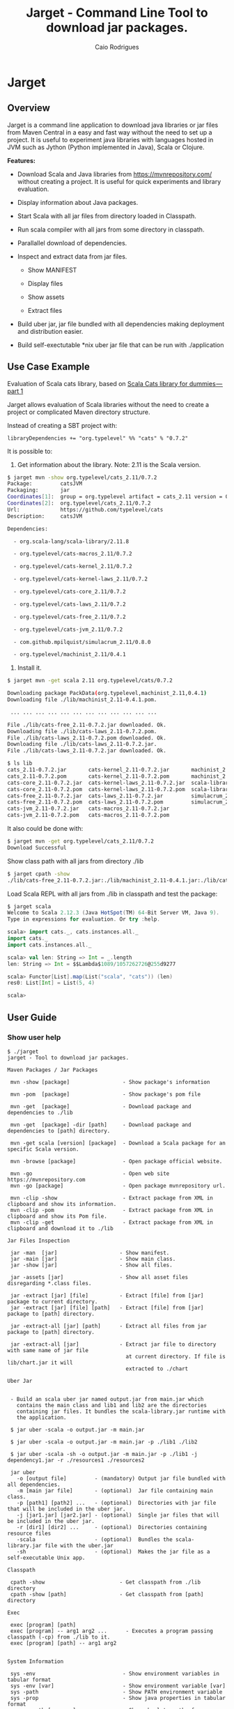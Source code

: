 #+TITLE:  Jarget - Command Line Tool to download jar packages. 
#+AUTHOR:   Caio Rodrigues
#+KEYWORDS: jarget jar tool java scala automation deployment 
#+STARTUP: content

* Jarget 
** Overview 

Jarget is a command line application to download java libraries or jar
files from Maven Central in a easy and fast way without the need to
set up a project. It is useful to experiment java libraries with
languages hosted in JVM such as Jython (Python implemented in Java),
Scala or Clojure. 

*Features:* 

 + Download Scala and Java libraries from https://mvnrepository.com/
   without creating a project. It is useful for quick experiments and
   library evaluation.

 + Display information about Java packages.

 + Start Scala with all jar files from directory loaded in Classpath.

 + Run scala compiler with all jars from some directory in classpath.

 + Parallallel download of dependencies.

 + Inspect and extract data from jar files.

   + Show MANIFEST

   + Display files

   + Show assets

   + Extract files 

 + Build uber jar, jar file bundled with all dependencies making
   deployment and distribution easier.

 + Build self-exectutable *nix uber jar file that can be run with ./application

** Use Case Example 

Evaluation of Scala cats library, based on [[https://medium.com/@abu_nadhr/scala-cats-library-for-dummies-part-1-8ec47af7a144][Scala Cats library for dummies — part 1]]

Jarget allows evaluation of Scala libraries without the need to
create a project or complicated Maven directory structure. 

Instead of creating a SBT project with:

#+BEGIN_SRC text
libraryDependencies += "org.typelevel" %% "cats" % "0.7.2"
#+END_SRC

It is possible to: 

 1. Get information about the library. Note: 2.11 is the Scala version.

#+BEGIN_SRC sh 
$ jarget mvn -show org.typelevel/cats_2.11/0.7.2
Package:         catsJVM
Packaging:       jar
Coordinates[1]:  group = org.typelevel artifact = cats_2.11 version = 0.7.2
Coordinates[2]:  org.typelevel/cats_2.11/0.7.2
Url:             https://github.com/typelevel/cats
Description:     catsJVM

Dependencies:

  - org.scala-lang/scala-library/2.11.8

  - org.typelevel/cats-macros_2.11/0.7.2

  - org.typelevel/cats-kernel_2.11/0.7.2

  - org.typelevel/cats-kernel-laws_2.11/0.7.2

  - org.typelevel/cats-core_2.11/0.7.2

  - org.typelevel/cats-laws_2.11/0.7.2

  - org.typelevel/cats-free_2.11/0.7.2

  - org.typelevel/cats-jvm_2.11/0.7.2

  - com.github.mpilquist/simulacrum_2.11/0.8.0

  - org.typelevel/machinist_2.11/0.4.1

#+END_SRC

 2. Install it.

#+BEGIN_SRC sh
$ jarget mvn -get scala 2.11 org.typelevel/cats/0.7.2

Downloading package PackData(org.typelevel,machinist_2.11,0.4.1)
Downloading file ./lib/machinist_2.11-0.4.1.pom.

 ... ... ... ... ... ... ... ... ... ... ... ... 

File ./lib/cats-free_2.11-0.7.2.jar downloaded. Ok.
Downloading file ./lib/cats-laws_2.11-0.7.2.pom.
File ./lib/cats-laws_2.11-0.7.2.pom downloaded. Ok.
Downloading file ./lib/cats-laws_2.11-0.7.2.jar.
File ./lib/cats-laws_2.11-0.7.2.jar downloaded. Ok.

$ ls lib
cats_2.11-0.7.2.jar       cats-kernel_2.11-0.7.2.jar       machinist_2.11-0.4.1.jar
cats_2.11-0.7.2.pom       cats-kernel_2.11-0.7.2.pom       machinist_2.11-0.4.1.pom
cats-core_2.11-0.7.2.jar  cats-kernel-laws_2.11-0.7.2.jar  scala-library-2.11.8.jar
cats-core_2.11-0.7.2.pom  cats-kernel-laws_2.11-0.7.2.pom  scala-library-2.11.8.pom
cats-free_2.11-0.7.2.jar  cats-laws_2.11-0.7.2.jar         simulacrum_2.11-0.8.0.jar
cats-free_2.11-0.7.2.pom  cats-laws_2.11-0.7.2.pom         simulacrum_2.11-0.8.0.pom
cats-jvm_2.11-0.7.2.jar   cats-macros_2.11-0.7.2.jar
cats-jvm_2.11-0.7.2.pom   cats-macros_2.11-0.7.2.pom

#+END_SRC

It also could be done with: 

#+BEGIN_SRC sh
$ jarget mvn -get org.typelevel/cats_2.11/0.7.2
Download Successful
#+END_SRC

Show class path with all jars from directory ./lib 

#+BEGIN_SRC sh 
$ jarget cpath -show
./lib/cats-free_2.11-0.7.2.jar:./lib/machinist_2.11-0.4.1.jar:./lib/cats-core_2.11-0.7.2.jar...

#+END_SRC

Load Scala REPL with all jars from ./lib in classpath and test the
package: 

#+BEGIN_SRC scala 
$ jarget scala 
Welcome to Scala 2.12.3 (Java HotSpot(TM) 64-Bit Server VM, Java 9).
Type in expressions for evaluation. Or try :help.

scala> import cats._, cats.instances.all._ 
import cats._
import cats.instances.all._

scala> val len: String => Int = _.length
len: String => Int = $$Lambda$1089/1057262726@255d9277

scala> Functor[List].map(List("scala", "cats")) (len)
res0: List[Int] = List(5, 4)

scala> 

#+END_SRC

** User Guide
*** Show user help 

#+BEGIN_SRC text 
$ ./jarget 
jarget - Tool to download jar packages.

Maven Packages / Jar Packages

 mvn -show [package]                 - Show package's information

 mvn -pom  [package]                 - Show package's pom file

 mvn -get  [package]                 - Download package and dependencies to ./lib

 mvn -get  [package] -dir [path]     - Download package and dependencies to [path] directory.

 mvn -get scala [version] [package]  - Download a Scala package for an specific Scala version.

 mvn -browse [package]               - Open package official website.

 mvn -go                             - Open web site https://mvnrepository.com
 mvn -go [package]                   - Open package mvnrepository url.

 mvn -clip -show                     - Extract package from XML in clipboard and show its information.
 mvn -clip -pom                      - Extract package from XML in clipboard and show its Pom file.
 mvn -clip -get                      - Extract package from XML in clipboard and download it to ./lib

Jar Files Inspection

 jar -man  [jar]                    - Show manifest.
 jar -main [jar]                    - Show main class.
 jar -show [jar]                    - Show all files.

 jar -assets [jar]                  - Show all asset files disregarding *.class files.

 jar -extract [jar] [file]          - Extract [file] from [jar] package to current directory.
 jar -extract [jar] [file] [path]   - Extract [file] from [jar] package to [path] directory.

 jar -extract-all [jar] [path]      - Extract all files from jar package to [path] directory.

 jar -extract-all [jar]             - Extract jar file to directory with same name of jar file 
                                      at current directory. If file is lib/chart.jar it will  
                                      extracted to ./chart 
    
Uber Jar 


 - Build an scala uber jar named output.jar from main.jar which
   contains the main class and lib1 and lib2 are the directories
   containing jar files. It bundles the scala-library.jar runtime with
   the application.

 $ jar uber -scala -o output.jar -m main.jar

 $ jar uber -scala -o output.jar -m main.jar -p ./lib1 ./lib2 
  
 $ jar uber -scala -sh -o output.jar -m main.jar -p ./lib1 -j dependency1.jar -r ./resources1 ./resources2 

 jar uber 
   -o [output file]         - (mandatory) Output jar file bundled with all dependencies.
   -m [main jar file]       - (optional)  Jar file containing main class.
   -p [path1] [path2] ...   - (optional)  Directories with jar file that will be included in the uber jar.
   -j [jar1.jar] [jar2.jar] - (optional)  Single jar files that will be included in the uber jar.
   -r [dir1] [dir2] ...     - (optional)  Directories containing resource files 
   -scala                   - (optional)  Bundles the scala-library.jar file with the uber.jar 
   -sh                      - (optional)  Makes the jar file as a self-executable Unix app.                                 

Classpath

 cpath -show                        - Get classpath from ./lib directory
 cpath -show [path]                 - Get classpath from [path] directory

Exec  

 exec [program] [path] 
 exec [program] -- arg1 arg2 ...      - Executes a program passing classpath (-cp) from ./lib to it.
 exec [program] [path] -- arg1 arg2 
  

System Information

 sys -env                            - Show environment variables in tabular format 
 sys -env [var]                      - Show environment variable [var]
 sys -path                           - Show PATH environment variable 
 sys -prop                           - Show java properties in tabular format 
 sys -expath [program]               - Show absolute path of a program in $PATH variable

Misc

 doc                                 - Open jarget's website - https://github.com/caiorss/jarget


Note: [package] is <group>/<artifact>/<version>.
Examples of valid packages:

  - org.scalaz/scalaz-core_2.11/7.3.0-M15

  - org.jfree/jfreechart/1.0.17

Note: The XML in the clipboard is a maven coordinate: 

    <!-- https://mvnrepository.com/artifact/org.scalaz/scalaz-core_2.11 -->
    <dependency>
        <groupId>org.scalaz</groupId>
        <artifactId>scalaz-core_2.11</artifactId>
        <version>7.3.0-M15</version>
    </dependency>


#+END_SRC    

*** Maven / Packages Commands
**** Show package information 

 - =$ jarget mvn -show org.jfree/jfreechart/1.0.17=

#+BEGIN_SRC sh 
  $ jarget mvn -show org.jfree/jfreechart/1.0.17
  Package:         JFreeChart
  Packaging:       jar
  Coordinates[1]:  group = org.jfree artifact = jfreechart version = 1.0.17
  Coordinates[2]:  org.jfree/jfreechart/1.0.17
  Url:             http://www.jfree.org/jfreechart/
  Description:     
      JFreeChart is a class library, written in Java, for generating charts. 
      Utilising the Java2D APIs, it currently supports bar charts, pie charts, 
      line charts, XY-plots and time series plots.
      

  Dependencies:

    - org.jfree/jcommon/1.0.21

    - xml-apis/xml-apis/1.3.04

#+END_SRC
**** Show package's POM file 

 - =$ jarget mvn -pom org.jfree/jfreechart/1.0.17=

#+BEGIN_SRC sh 
$ jarget -pom org.jfree/jfreechart/1.0.17

<project xsi:schemaLocation="http://maven.apache.org/POM/4.0.0  ... 

    <modelVersion>4.0.0</modelVersion>

    <name>JFreeChart</name>

    <artifactId>jfreechart</artifactId>
    <groupId>org.jfree</groupId>
    <version>1.0.17</version>
    <packaging>jar</packaging>

    
    <parent>
        <groupId>org.sonatype.oss</groupId>
        <artifactId>oss-parent</artifactId>
        <version>7</version>
    </parent>

    <organization>
        <name>JFree.org</name>
        <url>http://www.jfree.org/</url>
    </organization>
    <inceptionYear>2001</inceptionYear>

    <description>
    JFreeChart is a class library, written in Java, for generating charts. 
    Utilising the Java2D APIs, it currently supports bar charts, pie charts, 
    line charts, XY-plots and time series plots.
    </description>

... ... ... ... ... ... ... ... ... ... ... ... ... ... ... ... ... ... ... ...

    <properties>
        <project.build.sourceEncoding>UTF-8</project.build.sourceEncoding>
        <project.source.level>1.6</project.source.level>
        <project.target.level>1.6</project.target.level>
    </properties>
</project>

#+END_SRC
**** Open package Maven URL 
 
 = =$ jarget mvn -go org.jfree/jfreechart/1.0.17= 

It will open the Mvn site of the package JFreeChart or:
 - https://mvnrepository.com/artifact/org.jfree/jfreechart/1.0.17  

**** Open Maven Central 

  - =$ jarget mvn -go=

**** Install jar files 

It will install the JFreeChart jar files into ./lib directories. 

 - =$ jarget mvn -get org.jfree/jfreechart/1.0.17=

#+BEGIN_SRC sh 
$ jarget mvn -get org.jfree/jfreechart/1.0.17

Downloading package PackData(org.jfree,jfreechart,1.0.17)
Downloading file ./lib/jfreechart-1.0.17.pom.
Downloading package PackData(org.jfree,jcommon,1.0.21)
Downloading package PackData(xml-apis,xml-apis,1.3.04)
Downloading file ./lib/jcommon-1.0.21.pom.
Downloading file ./lib/xml-apis-1.3.04.pom.
File ./lib/jfreechart-1.0.17.pom downloaded. Ok.
Downloading file ./lib/jfreechart-1.0.17.jar.
File ./lib/xml-apis-1.3.04.pom downloaded. Ok.
Downloading file ./lib/xml-apis-1.3.04.jar.
File ./lib/jcommon-1.0.21.pom downloaded. Ok.
Downloading file ./lib/jcommon-1.0.21.jar.
File ./lib/xml-apis-1.3.04.jar downloaded. Ok.
File ./lib/jcommon-1.0.21.jar downloaded. Ok.
File ./lib/jfreechart-1.0.17.jar downloaded. Ok.
Download Successful

$ ls lib/
jcommon-1.0.21.jar  jfreechart-1.0.17.jar  xml-apis-1.3.04.jar
jcommon-1.0.21.pom  jfreechart-1.0.17.pom  xml-apis-1.3.04.pom

#+END_SRC

Testing with Scala:  

#+BEGIN_SRC scala 
  $ scala -cp lib/jcommon-1.0.21.jar:lib/jfreechart-1.0.17.jar

  :paste
  import org.jfree.chart.{ChartPanel, ChartFactory, JFreeChart, ChartUtilities}
  import org.jfree.data.general.DefaultPieDataset

  val dataset = new DefaultPieDataset()

  dataset.setValue("A", 75)
  dataset.setValue("B", 10)
  dataset.setValue("C", 10)
  dataset.setValue("D", 5)

  val chart = ChartFactory.createPieChart(
    "Sample Pie Chart", // Title
    dataset,            // Dataset 
    true,               // Show legend
    true,               // Tooltips on
    false 
  )

  // Save chart to a png file 
  //---------------------------
  ChartUtilities.saveChartAsPNG(new java.io.File("mychart.png"), chart, 500, 500)

  // Show Chart in a Java Swing Frame
  //--------------------------------------
  val frame = new javax.swing.JFrame()
  frame.add(new ChartPanel(chart))
  frame.setDefaultCloseOperation(javax.swing.JFrame.EXIT_ON_CLOSE)
  frame.setSize(693, 513)
  frame.setTitle("Sample Pie Chart")
  frame.setVisible(true)
#+END_SRC
**** Install a Scala package jar file

 - =$ jarget mvn -get scala [scala version] [package]=

Example: It will download the scala package [[https://mvnrepository.com/artifact/org.typelevel/cats-core_2.12/0.9.0][cats-core]] for scala version
2.12 and all its dependencies to directory ./lib.

#+BEGIN_SRC sh 
  $ jarget mvn -get scala 2.12 org.typelevel/cats-core/0.9.0

  Downloading package PackData(org.typelevel,cats-macros_2.12,0.9.0)
  Downloading file ./lib/cats-macros_2.12-0.9.0.pom.
  Downloading package PackData(org.typelevel,cats-kernel_2.12,0.9.0)
  Downloading package PackData(org.typelevel,cats-core_2.12,0.9.0)
  Downloading file ./lib/cats-kernel_2.12-0.9.0.pom.
  Downloading package PackData(com.github.mpilquist,simulacrum_2.12,0.10.0)
  Downloading file ./lib/cats-core_2.12-0.9.0.pom.
  Downloading package PackData(org.typelevel,machinist_2.12,0.6.1)
  Downloading package PackData(org.scala-lang,scala-library,2.12.1)
  Downloading file ./lib/simulacrum_2.12-0.10.0.pom.
  File ./lib/cats-macros_2.12-0.9.0.pom downloaded. Ok.
  Downloading file ./lib/cats-macros_2.12-0.9.0.jar.
  File ./lib/cats-core_2.12-0.9.0.pom downloaded. Ok.
  Downloading file ./lib/cats-core_2.12-0.9.0.jar.
  File ./lib/simulacrum_2.12-0.10.0.pom downloaded. Ok.
  Downloading file ./lib/simulacrum_2.12-0.10.0.jar.
  File ./lib/cats-kernel_2.12-0.9.0.pom downloaded. Ok.
  Downloading file ./lib/cats-kernel_2.12-0.9.0.jar.
  File ./lib/cats-macros_2.12-0.9.0.jar downloaded. Ok.
  Downloading file ./lib/machinist_2.12-0.6.1.pom.
  File ./lib/machinist_2.12-0.6.1.pom downloaded. Ok.
  Downloading file ./lib/machinist_2.12-0.6.1.jar.
  File ./lib/simulacrum_2.12-0.10.0.jar downloaded. Ok.
  Downloading file ./lib/scala-library-2.12.1.pom.
  File ./lib/machinist_2.12-0.6.1.jar downloaded. Ok.
  File ./lib/scala-library-2.12.1.pom downloaded. Ok.
  Downloading file ./lib/scala-library-2.12.1.jar.
  File ./lib/scala-library-2.12.1.jar downloaded. Ok.
  File ./lib/cats-core_2.12-0.9.0.jar downloaded. Ok.
  File ./lib/cats-kernel_2.12-0.9.0.jar downloaded. Ok.
  Download Successful


  $ ls -l lib/
  total 12084
  -rw-r--r-- 1 archbox archbox 2696252 ago 15 16:34 cats-core_2.12-0.9.0.jar
  -rw-r--r-- 1 archbox archbox    4592 ago 15 16:34 cats-core_2.12-0.9.0.pom
  -rw-r--r-- 1 archbox archbox 4241540 ago 15 16:35 cats-kernel_2.12-0.9.0.jar
  -rw-r--r-- 1 archbox archbox    3665 ago 15 16:34 cats-kernel_2.12-0.9.0.pom
  -rw-r--r-- 1 archbox archbox    6438 ago 15 16:34 cats-macros_2.12-0.9.0.jar
  -rw-r--r-- 1 archbox archbox    4028 ago 15 16:34 cats-macros_2.12-0.9.0.pom
  -rw-r--r-- 1 archbox archbox   33650 ago 15 16:34 machinist_2.12-0.6.1.jar
  -rw-r--r-- 1 archbox archbox    1780 ago 15 16:34 machinist_2.12-0.6.1.pom
  -rw-r--r-- 1 archbox archbox 5272325 ago 15 16:34 scala-library-2.12.1.jar
  -rw-r--r-- 1 archbox archbox    1587 ago 15 16:34 scala-library-2.12.1.pom
  -rw-r--r-- 1 archbox archbox   81815 ago 15 16:34 simulacrum_2.12-0.10.0.jar
  -rw-r--r-- 1 archbox archbox    2068 ago 15 16:34 simulacrum_2.12-0.10.0.pom
#+END_SRC

*** Jar Files Commands 
**** Show manifest file 

 - =$ jarget jar [jar]=

#+BEGIN_SRC sh 
$ jarget jar -manifest lib/jfreechart-1.0.17.jar 

Manifest-Version: 1.0
Ant-Version: Apache Ant 1.8.2
Created-By: 1.7.0_21-b12 (Oracle Corporation)
Specification-Title: JFreeChart
Specification-Version: 1.0.17
Specification-Vendor: jfree.org
Implementation-Title: JFreeChart
Implementation-Version: 1.0.17
Implementation-Vendor: jfree.org

#+END_SRC

**** Show contents of single file 

 - =$ jarget jar -cat [jar] [file]=

#+BEGIN_SRC sh 
  $ jarget jar -cat lib/jfreechart-1.0.17.jar META-INF/MANIFEST.MF

  Manifest-Version: 1.0
  Ant-Version: Apache Ant 1.8.2
  Created-By: 1.7.0_21-b12 (Oracle Corporation)
  Specification-Title: JFreeChart
  Specification-Version: 1.0.17
  Specification-Vendor: jfree.org
  Implementation-Title: JFreeChart
  Implementation-Version: 1.0.17
  Implementation-Vendor: jfree.org

  ... .... ... .... ... .... ... .... ... ....

  $ jarget jar -cat lib/jfreechart-1.0.17.jar org/jfree/chart/plot/LocalizationBundle_pt_PT.properties
  # org.jfree.chart.ChartPanel ResourceBundle properties file - portuguese version
  # 
  # Changes (from 09-Set-2003)
  # --------------------------
  # 09-Set-2003 : Initial version (Eduardo Ramalho);
  #

  Category_Plot=Barras
  Combined_Domain_XYPlot=Curvas combinadas pela abcissa
  Combined_Range_XYPlot=Curvas combinadas pela ordenada
  Compass_Plot=Compasso
  Contour_Plot=Contours
  Fast_Scatter_Plot=Dispers\u00E3o
  Meter_Plot=N\u00EDvel
  Period_Marker_Plot=Period Marker Plot
  Pie_Plot=Sectores
  Thermometer_Plot=Term\u00a2metro
  XY_Plot=Curvas
  Pie_3D_Plot=Sectores 3D
  Too_many_elements=Too many elements

  # points of the compass
  N=N
  E=E
  S=S
  W=W


#+END_SRC

**** List all files 
 
 - =$ jarget jar -show [jar]=

#+BEGIN_SRC sh 
$ jarget jar -show jarget.jar 

META-INF/MANIFEST.MF
PackData.class
PackData$.class
PomData.class
PomData$.class
Utils.class
Utils$.class
JarUtils.class
JarUtils$.class
Packget.class
Packget$.class
Main.class
Main$.class
Packget$$anonfun$downloadPackage$4.class
Packget$$anonfun$downloadPackage$5.class

#+END_SRC

**** List asset files 

 - =$ jarget jar -assets [jar]=

#+BEGIN_SRC sh 
$ jarget jar -assets lib/jfreechart-1.0.17.jar 
META-INF/MANIFEST.MF
org/jfree/chart/LocalizationBundle.properties
org/jfree/chart/LocalizationBundle_cs.properties
org/jfree/chart/LocalizationBundle_de.properties
org/jfree/chart/LocalizationBundle_es.properties
org/jfree/chart/LocalizationBundle_fr.properties
org/jfree/chart/LocalizationBundle_it.properties

 ... ... ... ...  ... ... ... ...  ... ... ... ... 

org/jfree/chart/plot/LocalizationBundle_ru.properties
org/jfree/chart/plot/LocalizationBundle_zh_CN.properties
#+END_SRC

**** Extract file to current directory

 - =jarget jar -extract [jar] [file]=

Extract file from jar to current directory.

#+BEGIN_SRC sh 
$ jarget jar -extract lib/jfreechart-1.0.17.jar META-INF/MANIFEST.MF

$ cat MANIFEST.MF 
Manifest-Version: 1.0
Ant-Version: Apache Ant 1.8.2
Created-By: 1.7.0_21-b12 (Oracle Corporation)
Specification-Title: JFreeChart
Specification-Version: 1.0.17
Specification-Vendor: jfree.org
Implementation-Title: JFreeChart
Implementation-Version: 1.0.17
Implementation-Vendor: jfree.org


#+END_SRC
**** Extract file to a directory 

 - =jarget jar -extract [jar] [file] [path]=

Extract file META-INF/MANIFEST.MF from jfreechart-1.0.17.jar to path ./lib.

#+BEGIN_SRC sh 
$ jarget jar -extract lib/jfreechart-1.0.17.jar META-INF/MANIFEST.MF lib

$ cat lib/MANIFEST.MF 
Manifest-Version: 1.0
Ant-Version: Apache Ant 1.8.2
Created-By: 1.7.0_21-b12 (Oracle Corporation)
Specification-Title: JFreeChart
Specification-Version: 1.0.17
Specification-Vendor: jfree.org
Implementation-Title: JFreeChart
Implementation-Version: 1.0.17
Implementation-Vendor: jfree.org

#+END_SRC
*** Build Uber Jar 

#+BEGIN_SRC text 
 jarget uber [command]
 
 Commands

   -o [output file]         - (mandatory) Output jar file bundled with all dependencies.
   -m [main jar file]       - (optional)  Jar file containing main class.
   -p [path1] [path2] ...   - (optional)  Directories with jar file that will be included in the uber jar.
   -j [jar1.jar] [jar2.jar] - (optional)  jar files that will be included in the uber jar.
   -r [dir1] [dir2] ...     - (optional)  Directories containing resource files 
   -scala                   - (optional)  Bundles the scala-library.jar file with the uber.jar 
   -sh                      - (optional)  Makes the jar file as a self-executable Unix app.                                 
#+END_SRC


Example: Make a scala uber jar from the program [[file:sample-scripts/chartTest.scala][file:sample-scripts/chartTest.scala]] 

#+BEGIN_SRC sh 

# Download dependencies 
$ ./jarget mvn -get org.jfree/jfreechart/1.0.17

Downloading package PackData(org.jfree,jfreechart,1.0.17)
Downloading file ./lib/jfreechart-1.0.17.pom.
Downloading package PackData(org.jfree,jcommon,1.0.21)
Downloading package PackData(xml-apis,xml-apis,1.3.04)
Downloading file ./lib/jcommon-1.0.21.pom.
Downloading file ./lib/xml-apis-1.3.04.pom.
File ./lib/jfreechart-1.0.17.pom downloaded. Ok.
Downloading file ./lib/jfreechart-1.0.17.jar.
File ./lib/jcommon-1.0.21.pom downloaded. Ok.
Downloading file ./lib/jcommon-1.0.21.jar.
File ./lib/xml-apis-1.3.04.pom downloaded. Ok.
Downloading file ./lib/xml-apis-1.3.04.jar.
File ./lib/xml-apis-1.3.04.jar downloaded. Ok.
File ./lib/jcommon-1.0.21.jar downloaded. Ok.
File ./lib/jfreechart-1.0.17.jar downloaded. Ok.

# Compile file generating chartTest.jar 
# 
$ ./jarget exec scalac -- sample-scripts/chartTest.scala -d chartTest.jar 

# Run it 
$ ./jarget exec scala -- chartTest.jar 

# Make an uber jar 
#
$ ./jarget uber -scala -o chart-uber.jar -m chartTest.jar -p ./lib
Built file:  chart-uber.jar ok
Run it with: $ java -jar chart-uber.jar

$ java -jar chart-uber.jar


# Make a self-executable uber jar 
$ ./jarget uber -scala -sh -o chart-uber.sh -m chartTest.jar -p ./lib
Built file:  chart-uber.sh ok
Run it with: $ java -jar chart-uber.sh

# The resulting file can be run as a unix executable or script.
$ ./chart-uber.sh 
#+END_SRC

Example: Make a scala self-executable jar for the app jarget.

#+BEGIN_SRC sh 
$ scala jarget.jar uber -scala -sh -o jarget -m jarget.jar -j /home/archbox/opt/scala-2.12.3/lib/scala-xml_2.12-1.0.6.jar 
Built file:  jarget ok
Run it with: $ java -jar jarget

# Run it 
$ ./jarget 
#+END_SRC

Explanation: 

 + -o jarget - it will generate a uber jar file named jarget

 + -m jarget.jar - Jar file containing the Main class. The manifest
   file of this file will be included in the uber jar.

 + -j .../scala-xml_2.12-1.0.6.jar  - Add this library to jar file.

 + -scala - This flag bundles the scala runtime library
   scala-library.jar with the application.

 + -sh    - Makes the application an *nix executable that can be run
   with ./application -cmd1 arg1 -cmd2 ...
*** Classpath 


 - =$ jarget cpath -show=

Get class file of all jar files in ./lib directory.

#+BEGIN_SRC sh 
$ ./bin/jarget cpath -show
./lib/scala-library-2.12.1.jar:./lib/cats-macros_2.12-0.9.0.jar:./lib/cats-kernel_2.12-0.9.0.jar:./lib/cats-core_2.12-0.9.0.jar:./lib/machinist_2.12-0.6.1.jar:./lib/simulacrum_2.12-0.10.0.jar:.

$ scala -cp $(./bin/jarget cpath -show)
Welcome to Scala 2.12.3 (OpenJDK 64-Bit Server VM, Java 1.8.0_141).
Type in expressions for evaluation. Or try :help.

#+END_SRC

 - =$ jarget cpath -show [dir]=

Get class file of all jar files in a given directory.

#+BEGIN_SRC sh 
$ ./bin/jarget cpath -show ./lib
./lib/scala-library-2.12.1.jar:./lib/cats-macros_2.12-0.9.0.jar:./lib/cats-kernel_2.12-0.9.0.jar:./lib/cats-core_2.12-0.9.0.jar:./lib/machinist_2.12-0.6.1.jar:./lib/simulacrum_2.12-0.10.0.jar:.

#+END_SRC
*** System Information 
**** Show Enviroment Variables 

 - =$ jarget sys -env=

#+BEGIN_SRC sh 
$ jarget sys -env
   Environment Variable         Value
   ------------------------     --------------------------------------------------
   PATH                         /usr/local/sbin:/usr/local/bin:/usr/bin:/usr/li...
   XAUTHORITY                   /home/archbox/.Xauthority
   LC_MEASUREMENT               pt_BR.UTF-8
   LC_TELEPHONE                 pt_BR.UTF-8
   GDMSESSION                   xfce
   XDG_DATA_DIRS                /usr/local/share:/usr/share
   LC_TIME                      pt_BR.UTF-8
   DBUS_SESSION_BUS_ADDRESS     unix:path=/run/user/1001/bus
   XDG_CURRENT_DESKTOP          XFCE
   MAIL                         /var/spool/mail/archbox
   SSH_AGENT_PID                29199
   MOZ_PLUGIN_PATH              /usr/lib/mozilla/plugins
   COLORTERM                    truecolor
   SESSION_MANAGER              local/ghostpc:@/tmp/.ICE-unix/29194,unix/ghostp...
   LC_PAPER                     pt_BR.UTF-8
   LOGNAME                      archbox
   PWD                          /home/archbox/Documents/projects/jarget.scala
   WINDOWID                     73927890
   SHELL                        /bin/bash
   LC_ADDRESS                   pt_BR.UTF-8
   OLDPWD                       /home/archbox/test
   VISUAL                       emacs -Q -nw --no-site -eval "(progn (setq  inh...
   GTK_MODULES                  canberra-gtk-module
   XDG_SESSION_PATH             /org/freedesktop/DisplayManager/Session2
   XDG_SESSION_DESKTOP          xfce
   SHLVL                        3
   LC_IDENTIFICATION            pt_BR.UTF-8
   GLADE_CATALOG_PATH           :
   LC_MONETARY                  pt_BR.UTF-8
   DOCKER_HOST                  tcp://127.0.0.1:4243
   TERM                         xterm-256color
   XFILESEARCHPATH              /usr/dt/app-defaults/%L/Dt
   XDG_CONFIG_DIRS              /etc/xdg
   GLADE_PIXMAP_PATH            :
   XDG_SEAT_PATH                /org/freedesktop/DisplayManager/Seat0
   LANG                         en_US.utf8
   XDG_SESSION_TYPE             x11
   XDG_SESSION_ID               c87
   DISPLAY                      :0.0
   LC_NAME                      pt_BR.UTF-8
   _                            /usr/lib/jvm/default/bin/java
   XDG_GREETER_DATA_DIR         /var/lib/lightdm-data/archbox
   DESKTOP_SESSION              xfce
   USER                         archbox
   XDG_MENU_PREFIX              xfce-
   VTE_VERSION                  4803
   LC_NUMERIC                   pt_BR.UTF-8
   XDG_SEAT                     seat0
   SSH_AUTH_SOCK                /tmp/ssh-kO5hsOw4FbVp/agent.29198
   GLADE_MODULE_PATH            :
   EDITOR                       emacs -Q -nw --no-site -eval "(progn (setq  inh...
   NLSPATH                      /usr/dt/lib/nls/msg/%L/%N.cat
   QT_QPA_PLATFORMTHEME         qt5ct
   XDG_RUNTIME_DIR              /run/user/1001
   XDG_VTNR                     7
   HOME                         /home/archbox
   ------------------------     --------------------------------------------------


#+END_SRC

**** Show PATH Environment Variable 

 - =$ jarget sys -path=

#+BEGIN_SRC sh
  $ jarget -system path
  /usr/local/sbin
  /usr/local/bin
  /usr/bin
  /usr/lib/jvm/default/bin
  /usr/bin/site_perl
  /usr/bin/vendor_perl
  /usr/bin/core_perl
  /home/archbox/opt/java/bin
  /home/archbox/opt/scala-2.11.8/bin/
  /home/archbox/bin
  /home/archbox/.local/bin
  /home/archbox/opt/cling/bin
  /home/archbox/opt/cling2
  /home/archbox/opt/eclipse
  /home/archbox/opt/fsformatting
  /home/archbox/opt/gambit-4.8.4/bin
  /home/archbox/opt/groovy-2.4.11/bin
  /home/archbox/opt/jars
  /home/archbox/opt/java/bin
  /home/archbox/opt/jdk/bin
  /home/archbox/opt/jdk1.8.0_20/bin
  /home/archbox/opt/maven/bin
  /home/archbox/opt/mobac
  /home/archbox/opt/scala/bin
  /home/archbox/opt/scala-2.12.3/bin
  /home/archbox/opt/vivaldi
  /home/archbox/opt/vscode
#+END_SRC

**** Show Java Properties 

 - =$ jarget sys -prop=

Show all Java properties from System.getProperties().

#+BEGIN_SRC sh 
$ jarget sys -prop
   Java Property                     Value
   -----------------------------     --------------------------------------------------
   java.runtime.name                 OpenJDK Runtime Environment
   sun.boot.library.path             /usr/lib/jvm/java-8-openjdk/jre/lib/amd64
   java.vm.version                   25.141-b15
   java.vm.vendor                    Oracle Corporation
   java.vendor.url                   http://java.oracle.com/
   path.separator                    :
   java.vm.name                      OpenJDK 64-Bit Server VM
   file.encoding.pkg                 sun.io
   user.country                      US
   sun.java.launcher                 SUN_STANDARD
   sun.os.patch.level                unknown
   java.vm.specification.name        Java Virtual Machine Specification
   user.dir                          /home/archbox/Documents/projects/jarget.scala
   java.runtime.version              1.8.0_141-b15
   java.awt.graphicsenv              sun.awt.X11GraphicsEnvironment
   java.endorsed.dirs                /usr/lib/jvm/java-8-openjdk/jre/lib/endorsed
   os.arch                           amd64
   java.io.tmpdir                    /tmp
   line.separator                    

   java.vm.specification.vendor      Oracle Corporation
   os.name                           Linux
   sun.jnu.encoding                  UTF-8
   java.library.path                 /usr/java/packages/lib/amd64:/usr/lib64:/lib64:...
   java.specification.name           Java Platform API Specification
   java.class.version                52.0
   sun.management.compiler           HotSpot 64-Bit Tiered Compilers
   os.version                        4.9.31-1-MANJARO
   user.home                         /home/archbox
   user.timezone                     
   java.awt.printerjob               sun.print.PSPrinterJob
   file.encoding                     UTF-8
   java.specification.version        1.8
   java.class.path                   /home/archbox/bin/jarget
   user.name                         archbox
   java.vm.specification.version     1.8
   sun.java.command                  /home/archbox/bin/jarget -system prop
   java.home                         /usr/lib/jvm/java-8-openjdk/jre
   sun.arch.data.model               64
   user.language                     en
   java.specification.vendor         Oracle Corporation
   awt.toolkit                       sun.awt.X11.XToolkit
   java.vm.info                      mixed mode
   java.version                      1.8.0_141
   java.ext.dirs                     /usr/lib/jvm/java-8-openjdk/jre/lib/ext:/usr/ja...
   sun.boot.class.path               /usr/lib/jvm/java-8-openjdk/jre/lib/resources.j...
   java.vendor                       Oracle Corporation
   file.separator                    /
   java.vendor.url.bug               http://bugreport.sun.com/bugreport/
   sun.io.unicode.encoding           UnicodeLittle
   sun.cpu.endian                    little
   sun.cpu.isalist                   
   -----------------------------     --------------------------------------------------

#+END_SRC
** Build Instructions 
*** Requirements

It requires java 8, Scala version > 2.12 and the script [[https://github.com/caiorss/build-fat-jar/blob/master/jar-tools.sh][ jar-tools.sh]]
that is downloaded automatically by the Makefile. 

*** Building 
**** Building with Makefile 

1. Download or clone this repository. 

2. Get into the top level directory:

   + To build a fat-jar (application packed with all dependencies) run
     =$ make fatjar=

   + To build an executable named _jarget.sh_ run =$ make sh=.

3. Install in ~/bin as ~/bin/jarget run =$ make install= 

**** Building manually 

Download the utility script 

#+BEGIN_SRC sh 
  $ curl -O -L https://raw.githubusercontent.com/caiorss/build-fat-jar/master/jar-tools.sh
  chmod +x jar-tools.sh
#+END_SRC

Compile the application

#+BEGIN_SRC sh 
  $ scalac jarget.scala -d jarget.jar
#+END_SRC

Check where are Scala's libraries.

#+BEGIN_SRC sh  
  $ ./jar-tools.sh -scala-lib
  Scala library path = /home/archbox/opt/scala-2.12.3/lib

  Scala run-time lib = /home/archbox/opt/scala-2.12.3/lib/scala-library.jar

  /home/archbox/opt/scala-2.12.3/lib/jline-2.14.4.jar
  /home/archbox/opt/scala-2.12.3/lib/scala-compiler.jar
  /home/archbox/opt/scala-2.12.3/lib/scala-library.jar
  /home/archbox/opt/scala-2.12.3/lib/scalap-2.12.3.jar
  /home/archbox/opt/scala-2.12.3/lib/scala-parser-combinators_2.12-1.0.6.jar
  /home/archbox/opt/scala-2.12.3/lib/scala-reflect.jar
  /home/archbox/opt/scala-2.12.3/lib/scala-swing_2.12-2.0.0.jar
  /home/archbox/opt/scala-2.12.3/lib/scala-xml_2.12-1.0.6.jar
                                
#+END_SRC

Build a fat jar 

#+BEGIN_SRC sh 
  SCALA_XML=/home/archbox/opt/scala-2.12.3/lib/scala-xml_2.12-1.0.6.jar
  ./jar-tools.sh -scala-build-jar bin/jarget-fat.jar jarget.jar $(SCALA_XML)
#+END_SRC

Run the fat-jar or ubber jar application.

#+BEGIN_SRC text 
  $ java -jar bin/jarget-fat.jar 

  jarget - Tool to download jar packages.

   -show [package]                 - Show package's information

   -pom  [package]                 - Show package's pom file

   -get  [package]                 - Download package and dependencies to ./lib

   -get  [package] -dir [path]     - Download package and dependencies to [path] directory.

  ... ... ... 
#+END_SRC

Build a sh file from the fat jar

#+BEGIN_SRC sh 
  $ ./jar-tools.sh -jar-to-sh bin/jarget-fat.jar bin/jarget
  Build jar-executable bin/jarget
  Run it with ./bin/jarget   
#+END_SRC

Run the executable file:

#+BEGIN_SRC sh 

  $ file ./bin/jarget 
  ./bin/jarget: a /usr/bin/env sh  script executable (binary data)

  $ head -n 3 ./bin/jarget 
  #!/usr/bin/env sh 
  java -jar $0 $@
  exit 0

  $ ./bin/jarget 
  jarget - Tool to download jar packages.

   -show [package]                 - Show package's information

   -pom  [package]                 - Show package's pom file

   -get  [package]                 - Download package and dependencies to ./lib

  ... ... 


#+END_SRC

Install it: Just add this file to any directory in $PATH variable. It
can be ~/bin.
** Getting a Binary Release 

An fat-jar executable binary release can be downloaded from this link:

 - Most update Snapshot [[https://github.com/caiorss/jarget/raw/gh-pages/jarget][jarget Download]]

 - Release [[https://github.com/caiorss/jarget/raw/001fc101096bb6d85c8a641d5809a583b5eb489c/jarget][jarget v1.0]]

 - Release [[https://github.com/caiorss/jarget/raw/4dc53be306dbbfc5640c3e4e8be2baa38bea5eee/jarget][jarget v1.1]]

Or it can be downloaded with those shell commands below: 

#+BEGIN_SRC sh
$ curl -O -L https://github.com/caiorss/jarget/raw/gh-pages/jarget
  % Total    % Received % Xferd  Average Speed   Time    Time     Time  Current
                                 Dload  Upload   Total   Spent    Left  Speed
100   130  100   130    0     0     28      0  0:00:04  0:00:04 --:--:--    32
100 5675k  100 5675k    0     0   490k      0  0:00:11  0:00:11 --:--:-- 1011k

$ chmod +x jarget

$ ./jarget 
jarget - Tool to download jar packages.

 -show [package]                 - Show package's information

 -pom  [package]                 - Show package's pom file

... ... ... ... ... ... ... ... ... ... ... ... ... ... ... ... 
#+END_SRC

Or 

#+BEGIN_SRC sh 
$ curl -O -L https://github.com/caiorss/jarget/raw/gh-pages/jarget && chmod +x jarget && ./jarget 
#+END_SRC

On Windows the application can be executed with: 

#+BEGIN_SRC sh 
$ java -jar jarget 

jarget - Tool to download jar packages.

 -show [package]                 - Show package's information

 -pom  [package]                 - Show package's pom file

 -get  [package]                 - Download package and dependencies to ./lib

 -get  [package] -dir [path]     - Download package and dependencies to [path] directory.

... ... ... ... ... ... ... ... ... ... ... ... ... ... ... ... ... ... 
#+END_SRC
** TODO Tasks 

 - [ ]  - Add search features.  
 - [ ]  - Add package cache 
 - [ ]  - Improve command line handling 
 - [ ]  - Improve error handling. 
 - [X]  - Feature to make Uber Jar 
